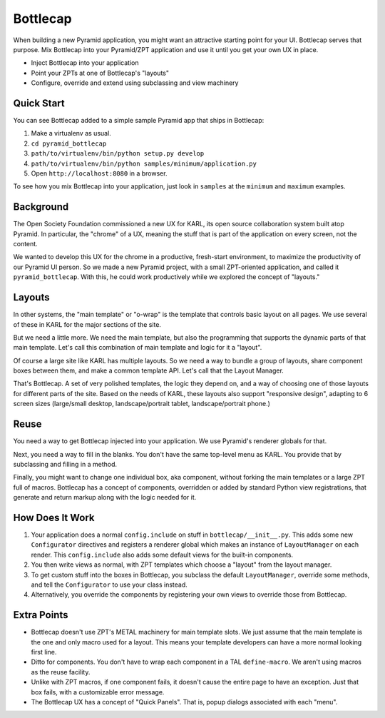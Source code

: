 =========
Bottlecap
=========

When building a new Pyramid application, you might want an attractive
starting point for your UI. Bottlecap serves that purpose. Mix
Bottlecap into your Pyramid/ZPT application and use it until you get
your own UX in place.

- Inject Bottlecap into your application

- Point your ZPTs at one of Bottlecap's "layouts"

- Configure, override and extend using subclassing and view machinery

Quick Start
===========

You can see Bottlecap added to a simple sample Pyramid app that ships
in Bottlecap:

#. Make a virtualenv as usual.

#. ``cd pyramid_bottlecap``

#. ``path/to/virtualenv/bin/python setup.py develop``

#. ``path/to/virtualenv/bin/python samples/minimum/application.py``

#. Open ``http://localhost:8080`` in a browser.

To see how you mix Bottlecap into your application,
just look in ``samples`` at the ``minimum`` and ``maximum`` examples.

Background
==========

The Open Society Foundation commissioned a new UX for KARL,
its open source collaboration system built atop Pyramid. In particular,
the "chrome" of a UX, meaning the stuff that is part of the
application on every screen, not the content.

We wanted to develop this UX for the chrome in a productive,
fresh-start environment, to maximize the productivity of our Pyramid UI
person. So we made a new Pyramid project, with a small ZPT-oriented
application, and called it ``pyramid_bottlecap``. With this,
he could work productively while we explored the concept of "layouts."

Layouts
=======

In other systems, the "main template" or "o-wrap" is the template that
controls basic layout on all pages. We use several of these in KARL for
the major sections of the site.

But we need a little more. We need the main template, but also the
programming that supports the dynamic parts of that main template.
Let's call this combination of main template and logic for it a "layout".

Of course a large site like KARL has multiple layouts. So we need a way
to bundle a group of layouts, share component boxes between them,
and make a common template API. Let's call that the Layout Manager.

That's Bottlecap. A set of very polished templates,
the logic they depend on, and a way of choosing one of those layouts
for different parts of the site. Based on the needs of KARL,
these layouts also support "responsive design", adapting to 6 screen
sizes (large/small desktop, landscape/portrait tablet,
landscape/portrait phone.)

Reuse
=====

You need a way to get Bottlecap injected into your application. We use
Pyramid's renderer globals for that.

Next, you need a way to fill in the blanks. You don't have the same
top-level menu as KARL. You provide that by subclassing and filling in
a method.

Finally, you might want to change one individual box, aka component,
without forking the main templates or a large ZPT full of macros.
Bottlecap has a concept of components, overridden or added by standard
Python view registrations, that generate and return markup along with
the logic needed for it.

How Does It Work
================

#. Your application does a normal ``config.include`` on stuff in
   ``bottlecap/__init__.py``. This adds some new ``Configurator``
   directives and registers a renderer global which makes an instance of
   ``LayoutManager`` on each render. This ``config.include`` also adds
   some default views for the built-in components.

#. You then write views as normal, with ZPT templates which choose a
   "layout" from the layout manager.

#. To get custom stuff into the boxes in Bottlecap,
   you subclass the default ``LayoutManager``, override some methods,
   and tell the ``Configurator`` to use your class instead.

#. Alternatively, you override the components by registering your own
   views to override those from Bottlecap.

Extra Points
============

- Bottlecap doesn't use ZPT's METAL machinery for main template slots.
  We just assume that the main template is the one and only macro used
  for a layout. This means your template developers can have a more
  normal looking first line.

- Ditto for components. You don't have to wrap each component in a
  TAL ``define-macro``. We aren't using macros as the reuse facility.

- Unlike with ZPT macros, if one component fails, it doesn't cause the
  entire page to have an exception. Just that box fails,
  with a customizable error message.

- The Bottlecap UX has a concept of "Quick Panels". That is,
  popup dialogs associated with each "menu".
